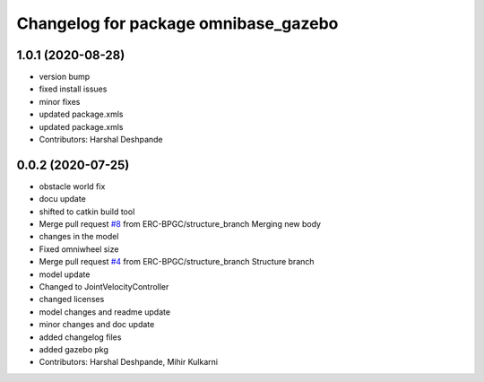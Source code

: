 ^^^^^^^^^^^^^^^^^^^^^^^^^^^^^^^^^^^^^
Changelog for package omnibase_gazebo
^^^^^^^^^^^^^^^^^^^^^^^^^^^^^^^^^^^^^

1.0.1 (2020-08-28)
------------------
* version bump
* fixed install issues
* minor fixes
* updated package.xmls
* updated package.xmls
* Contributors: Harshal Deshpande

0.0.2 (2020-07-25)
------------------
* obstacle world fix
* docu update
* shifted to catkin build tool
* Merge pull request `#8 <https://github.com/ERC-BPGC/omnibase/issues/8>`_ from ERC-BPGC/structure_branch
  Merging new body
* changes in the model
* Fixed omniwheel size
* Merge pull request `#4 <https://github.com/ERC-BPGC/omnibase/issues/4>`_ from ERC-BPGC/structure_branch
  Structure branch
* model update
* Changed to JointVelocityController
* changed licenses
* model changes and readme update
* minor changes and doc update
* added changelog files
* added gazebo pkg
* Contributors: Harshal Deshpande, Mihir Kulkarni
